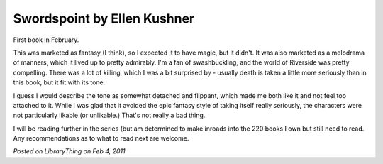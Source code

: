 Swordspoint by Ellen Kushner
============================

First book in February.

This was marketed as fantasy (I think), so I expected it to have magic, but it didn't. It was also marketed as a melodrama of manners, which it lived up to pretty admirably. I'm a fan of swashbuckling, and the world of Riverside was pretty compelling. There was a lot of killing, which I was a bit surprised by - usually death is taken a little more seriously than in this book, but it fit with its tone.

I guess I would describe the tone as somewhat detached and flippant, which made me both like it and not feel too attached to it. While I was glad that it avoided the epic fantasy style of taking itself really seriously, the characters were not particularly likable (or unlikable.) That's not really a bad thing.

I will be reading further in the series (but am determined to make inroads into the 220 books I own but still need to read. Any recommendations as to what to read next are welcome.

*Posted on LibraryThing on Feb 4, 2011*